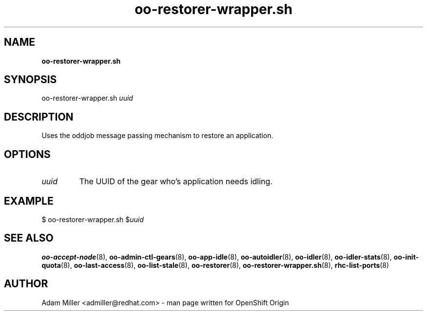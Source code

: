 .\" Text automatically generated by txt2man
.TH oo-restorer-wrapper.sh 8 "30 October 2012" "" ""
.SH NAME
\fBoo-restorer-wrapper.sh
\fB
.SH SYNOPSIS
.nf
.fam C
oo-restorer-wrapper.sh \fIuuid\fP

.fam T
.fi
.fam T
.fi
.SH DESCRIPTION
Uses the oddjob message passing mechanism to restore an application.
.SH OPTIONS
.TP
.B
\fIuuid\fP
The UUID of the gear who's application needs idling.
.SH EXAMPLE

$ oo-restorer-wrapper.sh $\fIuuid\fP
.SH SEE ALSO
\fBoo-accept-node\fP(8), \fBoo-admin-ctl-gears\fP(8), \fBoo-app-idle\fP(8), \fBoo-autoidler\fP(8),
\fBoo-idler\fP(8), \fBoo-idler-stats\fP(8), \fBoo-init-quota\fP(8), \fBoo-last-access\fP(8),
\fBoo-list-stale\fP(8), \fBoo-restorer\fP(8), \fBoo-restorer-wrapper.sh\fP(8),
\fBrhc-list-ports\fP(8)
.SH AUTHOR
Adam Miller <admiller@redhat.com> - man page written for OpenShift Origin 
